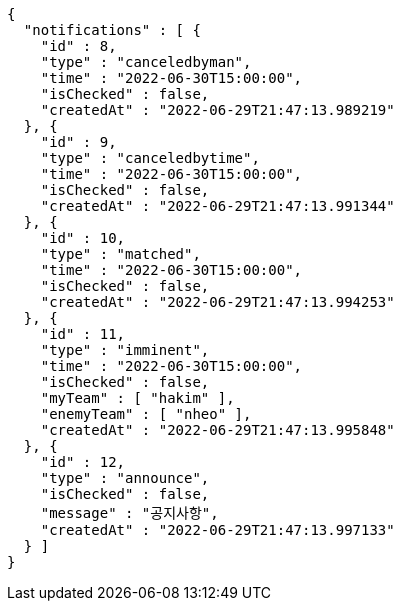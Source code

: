 [source,options="nowrap"]
----
{
  "notifications" : [ {
    "id" : 8,
    "type" : "canceledbyman",
    "time" : "2022-06-30T15:00:00",
    "isChecked" : false,
    "createdAt" : "2022-06-29T21:47:13.989219"
  }, {
    "id" : 9,
    "type" : "canceledbytime",
    "time" : "2022-06-30T15:00:00",
    "isChecked" : false,
    "createdAt" : "2022-06-29T21:47:13.991344"
  }, {
    "id" : 10,
    "type" : "matched",
    "time" : "2022-06-30T15:00:00",
    "isChecked" : false,
    "createdAt" : "2022-06-29T21:47:13.994253"
  }, {
    "id" : 11,
    "type" : "imminent",
    "time" : "2022-06-30T15:00:00",
    "isChecked" : false,
    "myTeam" : [ "hakim" ],
    "enemyTeam" : [ "nheo" ],
    "createdAt" : "2022-06-29T21:47:13.995848"
  }, {
    "id" : 12,
    "type" : "announce",
    "isChecked" : false,
    "message" : "공지사항",
    "createdAt" : "2022-06-29T21:47:13.997133"
  } ]
}
----